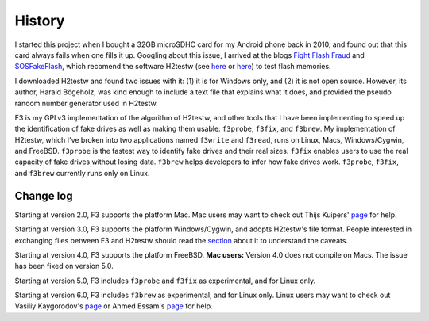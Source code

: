 History
=======

I started this project when I bought a 32GB microSDHC card for my
Android phone back in 2010, and found out that this card always fails
when one fills it up. Googling about this issue, I arrived at the blogs
`Fight Flash Fraud <https://fightflashfraud.wordpress.com/>`__ and
`SOSFakeFlash <https://sosfakeflash.wordpress.com/>`__, which recomend
the software H2testw (see
`here <https://fightflashfraud.wordpress.com/2008/11/24/h2testw-gold-standard-in-detecting-fake-capacity-flash/>`__
or
`here <https://sosfakeflash.wordpress.com/2008/09/02/h2testw-14-gold-standard-in-detecting-usb-counterfeit-drives/comment-page-3/#comment-9861>`__)
to test flash memories.

I downloaded H2testw and found two issues with it: (1) it is for Windows
only, and (2) it is not open source. However, its author, Harald
Bögeholz, was kind enough to include a text file that explains what it
does, and provided the pseudo random number generator used in H2testw.

F3 is my GPLv3 implementation of the algorithm of H2testw,
and other tools that I have been implementing to speed up the
identification of fake drives as well as making them usable:
``f3probe``, ``f3fix``, and ``f3brew``. My implementation of H2testw,
which I've broken into two applications named ``f3write`` and
``f3read``, runs on Linux, Macs, Windows/Cygwin, and FreeBSD.
``f3probe`` is the fastest way to identify fake drives and their real
sizes. ``f3fix`` enables users to use the real capacity of fake drives
without losing data. ``f3brew`` helps developers to infer how fake
drives work. ``f3probe``, ``f3fix``, and ``f3brew`` currently runs only
on Linux.

Change log
----------

Starting at version 2.0, F3 supports the platform Mac. Mac users may
want to check out Thijs Kuipers'
`page <http://www.broes.nl/2012/08/verify-the-integrity-of-a-flash-sd-card-on-a-mac/>`__
for help.

Starting at version 3.0, F3 supports the platform Windows/Cygwin, and
adopts H2testw's file format. People interested in exchanging files
between F3 and H2testw should read the `section <#comp_h2testw>`__ about
it to understand the caveats.

Starting at version 4.0, F3 supports the platform FreeBSD. **Mac
users:** Version 4.0 does not compile on Macs. The issue has been fixed
on version 5.0.

Starting at version 5.0, F3 includes ``f3probe`` and ``f3fix`` as
experimental, and for Linux only.

Starting at version 6.0, F3 includes ``f3brew`` as experimental, and for
Linux only. Linux users may want to check out Vasiliy Kaygorodov's
`page <https://serverissues.com/blog/2015/12/12/finding-out-chinese-flash-disk-slash-sdhc-card-real-size/>`__
or Ahmed Essam's
`page <http://ahmedspace.com/linux-how-to-fix-a-flash-memory-corrupting-files/>`__
for help.
